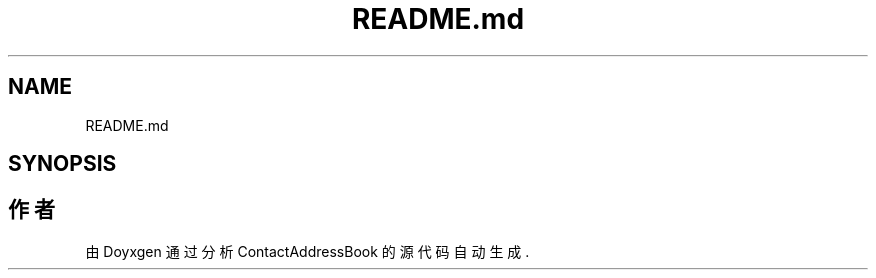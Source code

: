 .TH "README.md" 3 "2022年 十一月 22日 星期二" "Version 1.0.0" "ContactAddressBook" \" -*- nroff -*-
.ad l
.nh
.SH NAME
README.md
.SH SYNOPSIS
.br
.PP
.SH "作者"
.PP 
由 Doyxgen 通过分析 ContactAddressBook 的 源代码自动生成\&.
